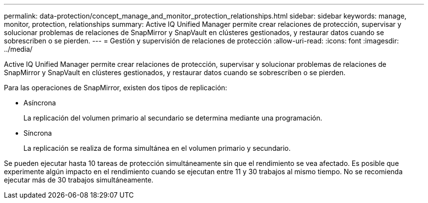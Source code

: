 ---
permalink: data-protection/concept_manage_and_monitor_protection_relationships.html 
sidebar: sidebar 
keywords: manage, monitor, protection, relationships 
summary: Active IQ Unified Manager permite crear relaciones de protección, supervisar y solucionar problemas de relaciones de SnapMirror y SnapVault en clústeres gestionados, y restaurar datos cuando se sobrescriben o se pierden. 
---
= Gestión y supervisión de relaciones de protección
:allow-uri-read: 
:icons: font
:imagesdir: ../media/


[role="lead"]
Active IQ Unified Manager permite crear relaciones de protección, supervisar y solucionar problemas de relaciones de SnapMirror y SnapVault en clústeres gestionados, y restaurar datos cuando se sobrescriben o se pierden.

Para las operaciones de SnapMirror, existen dos tipos de replicación:

* Asíncrona
+
La replicación del volumen primario al secundario se determina mediante una programación.

* Síncrona
+
La replicación se realiza de forma simultánea en el volumen primario y secundario.



Se pueden ejecutar hasta 10 tareas de protección simultáneamente sin que el rendimiento se vea afectado. Es posible que experimente algún impacto en el rendimiento cuando se ejecutan entre 11 y 30 trabajos al mismo tiempo. No se recomienda ejecutar más de 30 trabajos simultáneamente.
